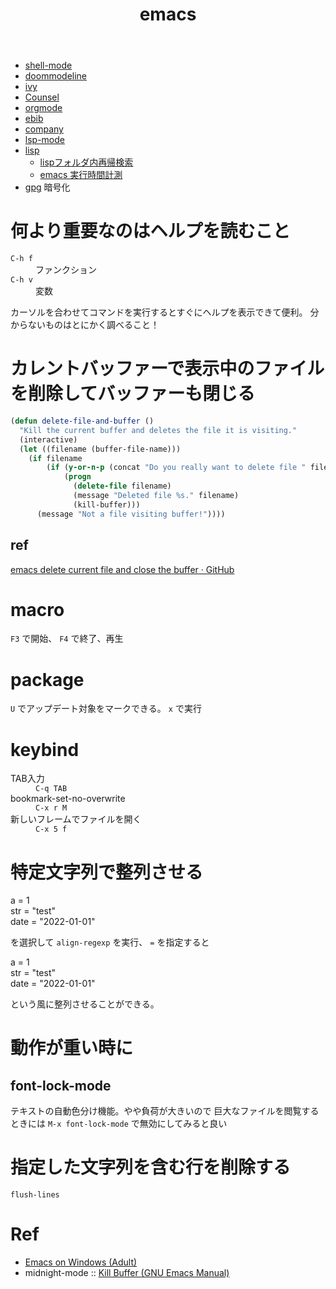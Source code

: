 :PROPERTIES:
:ID:       9212feb8-508b-4f0f-bd58-12955cdce7bf
:END:
#+title: emacs
#+filetags: :emacs:

- [[id:e91f7b40-9f86-4216-8188-c3b757ff1626][shell-mode]]
- [[id:69f8bfe2-ce19-408e-b52d-1e4819f337ee][doommodeline]]
- [[id:9d011b77-e39a-4fb2-af36-e03f26861736][ivy]]
- [[id:bff20bb4-9128-4d0e-9cc6-da89f65e979e][Counsel]]
- [[id:2be37cb6-d2b8-4177-9cae-f2b28688f918][orgmode]]
- [[id:4674789a-9238-4b57-aa39-16c679f9a852][ebib]]
- [[id:35a46812-96e0-4083-b3b3-8832b5c28b4b][company]]
- [[id:b2b5e283-d390-4a7b-b514-54c3227281db][lsp-mode]]
- [[id:ff8276fb-c765-42ed-bc25-d2a1764fc12e][lisp]]
  - [[id:7f916e3d-7dc4-461e-ada0-f2b1a2865da7][lispフォルダ内再帰検索]]
  - [[id:cf8706d5-bd7d-44d1-93c2-d4c4a4d0fd27][emacs 実行時間計測]]
- [[id:44e14447-a424-4365-9a84-de5302caa3c1][gpg]] 暗号化



* 何より重要なのはヘルプを読むこと
- ~C-h f~ :: ファンクション
- ~C-h v~ :: 変数
カーソルを合わせてコマンドを実行するとすぐにヘルプを表示できて便利。
分からないものはとにかく調べること！


* カレントバッファーで表示中のファイルを削除してバッファーも閉じる
#+begin_src lisp
(defun delete-file-and-buffer ()
  "Kill the current buffer and deletes the file it is visiting."
  (interactive)
  (let ((filename (buffer-file-name)))
    (if filename
        (if (y-or-n-p (concat "Do you really want to delete file " filename " ?"))
            (progn
              (delete-file filename)
              (message "Deleted file %s." filename)
              (kill-buffer)))
      (message "Not a file visiting buffer!"))))
#+end_src

** ref
[[https://gist.github.com/hyOzd/23b87e96d43bca0f0b52][emacs delete current file and close the buffer · GitHub]]

* macro
~F3~ で開始、 ~F4~ で終了、再生
* package
~U~ でアップデート対象をマークできる。 ~x~ で実行
* keybind
- TAB入力 :: ~C-q TAB~
- bookmark-set-no-overwrite :: ~C-x r M~
- 新しいフレームでファイルを開く :: ~C-x 5 f~
* 特定文字列で整列させる
#+begin_verse
a = 1
str = "test"
date = "2022-01-01"
#+end_verse
を選択して ~align-regexp~ を実行、 ~=~ を指定すると
#+begin_verse
a    = 1
str  = "test"
date = "2022-01-01"
#+end_verse
という風に整列させることができる。
* 動作が重い時に
** font-lock-mode
テキストの自動色分け機能。やや負荷が大きいので
巨大なファイルを閲覧するときには ~M-x font-lock-mode~ で無効にしてみると良い

* 指定した文字列を含む行を削除する
~flush-lines~


* Ref
- [[http://dreamserver2.dsmynas.com/uranov/U/meadow/emacs_on_windows_adult.html][Emacs on Windows (Adult)]]
- midnight-mode :: [[https://www.gnu.org/software/emacs/manual/html_node/emacs/Kill-Buffer.html][Kill Buffer (GNU Emacs Manual)]]
